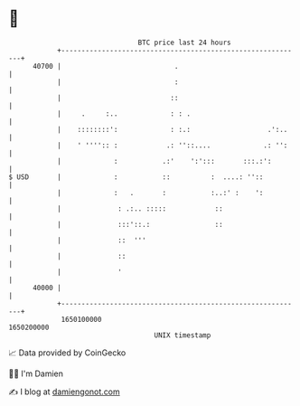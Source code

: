 * 👋

#+begin_example
                                   BTC price last 24 hours                    
               +------------------------------------------------------------+ 
         40700 |                            .                               | 
               |                            :                               | 
               |                           ::                               | 
               |     .     :..             : : .                            | 
               |    ::::::::':             : :.:                   .':..    | 
               |    ' '''':: :            .: ''::....             .: '':    | 
               |             :           .:'    ':':::       :::.:':        | 
   $ USD       |             :           ::          :  ....: ''::          | 
               |             :   .       :           :..:' :    ':          | 
               |              : .:.. :::::            ::                    | 
               |              :::'::.:                ::                    | 
               |              ::  '''                                       | 
               |              ::                                            | 
               |              '                                             | 
         40000 |                                                            | 
               +------------------------------------------------------------+ 
                1650100000                                        1650200000  
                                       UNIX timestamp                         
#+end_example
📈 Data provided by CoinGecko

🧑‍💻 I'm Damien

✍️ I blog at [[https://www.damiengonot.com][damiengonot.com]]
